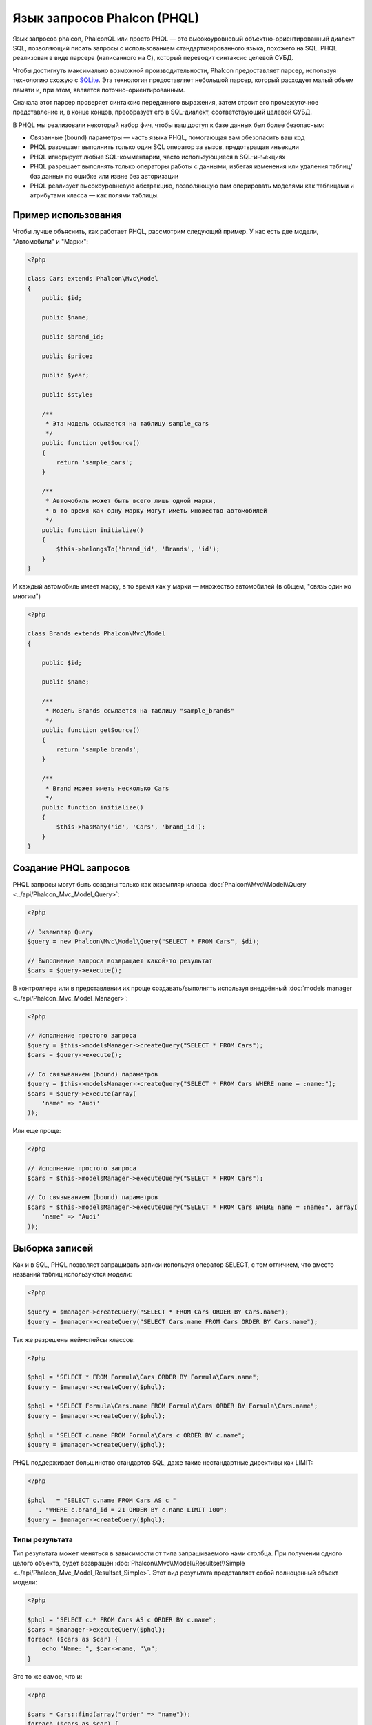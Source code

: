 Язык запросов Phalcon (PHQL)
============================
Язык запросов phalcon, PhalconQL или просто PHQL — это высокоуровневый объектно-ориентированный диалект SQL, позволяющий писать запросы с использованием стандартизированного языка, похожего на SQL. PHQL реализован в виде парсера (написанного на C), который переводит синтаксис целевой СУБД.

Чтобы достигнуть максимально возможной производительности, Phalcon предоставляет парсер, используя технологию схожую с SQLite_. Эта технология предоставляет небольшой парсер, который расходует малый объем памяти и, при этом, является поточно-ориентированным.

Сначала этот парсер проверяет синтаксис переданного выражения, затем строит его промежуточное представление и, в конце концов, преобразует его в SQL-диалект, соответствующий целевой СУБД.

В PHQL мы реализовали некоторый набор фич, чтобы ваш доступ к базе данных был более безопасным:

* Связанные (bound) параметры — часть языка PHQL, помогающая вам обезопасить ваш код
* PHQL разрешает выполнить только один SQL оператор за вызов, предотвращая инъекции
* PHQL игнорирует любые SQL-комментарии, часто использующиеся в SQL-инъекциях
* PHQL разрешает выполнять только операторы работы с данными, избегая изменения или удаления таблиц/баз данных по ошибке или извне без авторизации
* PHQL реализует высокоуровневую абстракцию, позволяющую вам оперировать моделями как таблицами и атрибутами класса — как полями таблицы.

Пример использования
--------------------
Чтобы лучше объяснить, как работает PHQL, рассмотрим следующий пример. У нас есть две модели, "Автомобили" и "Марки":

.. code-block:: php

    <?php

    class Cars extends Phalcon\Mvc\Model
    {
        public $id;

        public $name;

        public $brand_id;

        public $price;

        public $year;

        public $style;

        /**
         * Эта модель ссылается на таблицу sample_cars
         */
        public function getSource()
        {
            return 'sample_cars';
        }

        /**
         * Автомобиль может быть всего лишь одной марки,
         * в то время как одну марку могут иметь множество автомобилей
         */
        public function initialize()
        {
            $this->belongsTo('brand_id', 'Brands', 'id');
        }
    }

И каждый автомобиль имеет марку, в то время как у марки — множество автомобилей (в общем, "связь один ко многим")

.. code-block:: php

    <?php

    class Brands extends Phalcon\Mvc\Model
    {

        public $id;

        public $name;

        /**
         * Модель Brands ссылается на таблицу "sample_brands"
         */
        public function getSource()
        {
            return 'sample_brands';
        }

        /**
         * Brand может иметь несколько Cars
         */
        public function initialize()
        {
            $this->hasMany('id', 'Cars', 'brand_id');
        }
    }

Создание PHQL запросов
----------------------
PHQL запросы могут быть созданы только как экземпляр класса :doc:`Phalcon\\Mvc\\Model\\Query <../api/Phalcon_Mvc_Model_Query>`:

.. code-block:: php

    <?php

    // Экземпляр Query
    $query = new Phalcon\Mvc\Model\Query("SELECT * FROM Cars", $di);

    // Выполнение запроса возвращает какой-то результат
    $cars = $query->execute();

В контроллере или в представлении их проще создавать/выполнять используя внедрённый :doc:`models manager <../api/Phalcon_Mvc_Model_Manager>`:

.. code-block:: php

    <?php

    // Исполнение простого запроса
    $query = $this->modelsManager->createQuery("SELECT * FROM Cars");
    $cars = $query->execute();

    // Со связыванием (bound) параметров
    $query = $this->modelsManager->createQuery("SELECT * FROM Cars WHERE name = :name:");
    $cars = $query->execute(array(
        'name' => 'Audi'
    ));

Или еще проще:

.. code-block:: php

    <?php

    // Исполнение простого запроса
    $cars = $this->modelsManager->executeQuery("SELECT * FROM Cars");

    // Со связыванием (bound) параметров
    $cars = $this->modelsManager->executeQuery("SELECT * FROM Cars WHERE name = :name:", array(
        'name' => 'Audi'
    ));

Выборка записей
---------------
Как и в SQL, PHQL позволяет запрашивать записи используя оператор SELECT, с тем отличием, что вместо названий таблиц используются модели:

.. code-block:: php

    <?php

    $query = $manager->createQuery("SELECT * FROM Cars ORDER BY Cars.name");
    $query = $manager->createQuery("SELECT Cars.name FROM Cars ORDER BY Cars.name");

Так же разрешены неймспейсы классов:

.. code-block:: php

    <?php

    $phql = "SELECT * FROM Formula\Cars ORDER BY Formula\Cars.name";
    $query = $manager->createQuery($phql);

    $phql = "SELECT Formula\Cars.name FROM Formula\Cars ORDER BY Formula\Cars.name";
    $query = $manager->createQuery($phql);

    $phql = "SELECT c.name FROM Formula\Cars c ORDER BY c.name";
    $query = $manager->createQuery($phql);

PHQL поддерживает большинство стандартов SQL, даже такие нестандартные директивы как LIMIT:

.. code-block:: php

    <?php

    $phql   = "SELECT c.name FROM Cars AS c "
       . "WHERE c.brand_id = 21 ORDER BY c.name LIMIT 100";
    $query = $manager->createQuery($phql);

Типы результата
^^^^^^^^^^^^^^^
Тип результата может меняться в зависимости от типа запрашиваемого нами столбца. При получении одного целого объекта, будет возвращён :doc:`Phalcon\\Mvc\\Model\\Resultset\\Simple <../api/Phalcon_Mvc_Model_Resultset_Simple>`. Этот вид результата представляет собой полноценный объект модели:

.. code-block:: php

    <?php

    $phql = "SELECT c.* FROM Cars AS c ORDER BY c.name";
    $cars = $manager->executeQuery($phql);
    foreach ($cars as $car) {
        echo "Name: ", $car->name, "\n";
    }

Это то же самое, что и:

.. code-block:: php

    <?php

    $cars = Cars::find(array("order" => "name"));
    foreach ($cars as $car) {
        echo "Name: ", $car->name, "\n";
    }

Полноценные объекты могут быть изменены и пересохраненые в базе данных, потому что они представляют собой полноценную запись в связанной таблице. Есть другие типы запросов, которые не возвращают такие объекты, например:

.. code-block:: php

    <?php

    $phql = "SELECT c.id, c.name FROM Cars AS c ORDER BY c.name";
    $cars = $manager->executeQuery($phql);
    foreach ($cars as $car) {
        echo "Name: ", $car->name, "\n";
    }

Тут мы запросили только некоторые поля таблицы, поэтому это не может являться объектом. Однако и в этом случае тоже возвращается :doc:`Phalcon\\Mvc\\Model\\Resultset\\Simple <../api/Phalcon_Mvc_Model_Resultset_Simple>`. Но, тем не менее, каждый элемент выборки будет стандартным объектом, содержащим значения только двух запрошенных столбцов.

Такие значения, которые не представляют собой полноценного объекта, мы называем скалярами. PHQL позволяет вам запрашивать все типы скаляров: поля, функции, литералы, выражения и т.д.:

.. code-block:: php

    <?php

    $phql = "SELECT CONCAT(c.id, ' ', c.name) AS id_name FROM Cars AS c ORDER BY c.name";
    $cars = $manager->executeQuery($phql);
    foreach ($cars as $car) {
        echo $car->id_name, "\n";
    }

Раз уж мы можем запрашивать полноценные объекты и скаляры, то мы так же можем запросить их одновременно:

.. code-block:: php

    <?php

    $phql   = "SELECT c.price*0.16 AS taxes, c.* FROM Cars AS c ORDER BY c.name";
    $result = $manager->executeQuery($phql);

В этом случае результатом будет объект :doc:`Phalcon\\Mvc\\Model\\Resultset\\Complex <../api/Phalcon_Mvc_Model_Resultset_Complex>`. Он позволяет получить доступ и к полноценному объекту и к скаляру одновременно:

.. code-block:: php

    <?php

    foreach ($result as $row) {
        echo "Name: ", $row->cars->name, "\n";
        echo "Price: ", $row->cars->price, "\n";
        echo "Taxes: ", $row->taxes, "\n";
    }

Скаляры представлены как свойства каждой "row", в то время как полноценные объекты — свойствами с названиями связанной модели.

Джоины (Joins)
^^^^^^^^^^^^^^
Используя PHQL очень просто запрашивать записи из нескольких моделей. Поддерживаются большинство различных джоинов. PHQL автоматически добавляет условия, которые мы определили при связывании моделей:

.. code-block:: php

    <?php

    $phql  = "SELECT Cars.name AS car_name, Brands.name AS brand_name FROM Cars JOIN Brands";
    $rows = $manager->executeQuery($phql);
    foreach ($rows as $row) {
        echo $row->car_name, "\n";
        echo $row->brand_name, "\n";
    }

По умолчанию используется INNER JOIN. Вы можете сами определить тип JOIN в запросе:

.. code-block:: php

    <?php

    $phql = "SELECT Cars.*, Brands.* FROM Cars INNER JOIN Brands";
    $rows = $manager->executeQuery($phql);

    $phql = "SELECT Cars.*, Brands.* FROM Cars LEFT JOIN Brands";
    $rows = $manager->executeQuery($phql);

    $phql = "SELECT Cars.*, Brands.* FROM Cars LEFT OUTER JOIN Brands";
    $rows = $manager->executeQuery($phql);

    $phql = "SELECT Cars.*, Brands.* FROM Cars CROSS JOIN Brands";
    $rows = $manager->executeQuery($phql);

Так же можно вручную задавать условия для JOIN'ов:

.. code-block:: php

    <?php

    $phql = "SELECT Cars.*, Brands.* FROM Cars INNER JOIN Brands ON Brands.id = Cars.brands_id";
    $rows = $manager->executeQuery($phql);

Джоины так же могут быть созданы, если в условии FROM фигурируют несколько таблиц:

.. code-block:: php

    <?php

    $phql = "SELECT Cars.*, Brands.* FROM Cars, Brands WHERE Brands.id = Cars.brands_id";
    $rows = $manager->executeQuery($phql);
    foreach ($rows as $row) {
        echo "Car: ", $row->cars->name, "\n";
        echo "Brand: ", $row->brands->name, "\n";
    }

Если в запросе используется алиас для переименования модели, то это имя будет использовано для именования атрибутов в каждой строке результата:

.. code-block:: php

    <?php

    $phql = "SELECT c.*, b.* FROM Cars c, Brands b WHERE b.id = c.brands_id";
    $rows = $manager->executeQuery($phql);
    foreach ($rows as $row) {
        echo "Car: ", $row->c->name, "\n";
        echo "Brand: ", $row->b->name, "\n";
    }

Когда присоединяемая модель имеет связь многие-ко-многим к 'from' модели, промежуточная модель
неявно добавляется в сгенерированный запрос:

.. code-block:: php

    <?php

    $phql = 'SELECT Artists.name, Songs.name FROM Artists ' .
            'JOIN Songs WHERE Artists.genre = "Trip-Hop"';
    $result = $this->modelsManager->query($phql);

Получаем следующий SQL в MySQL:

.. code-block:: sql

    SELECT `artists`.`name`, `songs`.`name` FROM `artists`
    INNER JOIN `albums` ON `albums`.`artists_id` = `artists`.`id`
    INNER JOIN `songs` ON `albums`.`songs_id` = `songs`.`id`
    WHERE `artists`.`genre` = 'Trip-Hop'

Аггрегаторы
^^^^^^^^^^^
Следующий пример показывает, как использовать аггрегаторы в PHQL:

.. code-block:: php

    <?php

    // Сколько стоят все машины?
    $phql = "SELECT SUM(price) AS summatory FROM Cars";
    $row  = $manager->executeQuery($phql)->getFirst();
    echo $row['summatory'];

    // Сколько машин каждой марки?
    $phql = "SELECT Cars.brand_id, COUNT(*) FROM Cars GROUP BY Cars.brand_id";
    $rows = $manager->executeQuery($phql);
    foreach ($rows as $row) {
        echo $row->brand_id, ' ', $row["1"], "\n";
    }

    // Сколько различных марок?
    $phql = "SELECT Brands.name, COUNT(*) FROM Cars JOIN Brands GROUP BY 1";
    $rows = $manager->executeQuery($phql);
    foreach ($rows as $row) {
        echo $row->name, ' ', $row["1"], "\n";
    }

    $phql = "SELECT MAX(price) AS maximum, MIN(price) AS minimum FROM Cars";
    $rows = $manager->executeQuery($phql);
    foreach ($rows as $row) {
        echo $row["maximum"], ' ', $row["minimum"], "\n";
    }

    // Сколько различных марок машин использовано?
    $phql = "SELECT COUNT(DISTINCT brand_id) AS brandId FROM Cars";
    $rows = $manager->executeQuery($phql);
    foreach ($rows as $row) {
        echo $row->brandId, "\n";
    }

Условия
^^^^^^^
Условия позволяют отфильтровать необходимый нам набор записей для запроса. WHERE позволяет это сделать:

.. code-block:: php

    <?php

    // Простые условия
    $phql = "SELECT * FROM Cars WHERE Cars.name = 'Lamborghini Espada'";
    $cars = $manager->executeQuery($phql);

    $phql = "SELECT * FROM Cars WHERE Cars.price > 10000";
    $cars = $manager->executeQuery($phql);

    $phql = "SELECT * FROM Cars WHERE TRIM(Cars.name) = 'Audi R8'";
    $cars = $manager->executeQuery($phql);

    $phql = "SELECT * FROM Cars WHERE Cars.name LIKE 'Ferrari%'";
    $cars = $manager->executeQuery($phql);

    $phql = "SELECT * FROM Cars WHERE Cars.name NOT LIKE 'Ferrari%'";
    $cars = $manager->executeQuery($phql);

    $phql = "SELECT * FROM Cars WHERE Cars.price IS NULL";
    $cars = $manager->executeQuery($phql);

    $phql = "SELECT * FROM Cars WHERE Cars.id IN (120, 121, 122)";
    $cars = $manager->executeQuery($phql);

    $phql = "SELECT * FROM Cars WHERE Cars.id NOT IN (430, 431)";
    $cars = $manager->executeQuery($phql);

    $phql = "SELECT * FROM Cars WHERE Cars.id BETWEEN 1 AND 100";
    $cars = $manager->executeQuery($phql);

Так же, как часть PHQL, в целях безопасности, входные данные, переданные в качестве параметров, будут автоматически экранированы:

.. code-block:: php

    <?php

    $phql = "SELECT * FROM Cars WHERE Cars.name = :name:";
    $cars = $manager->executeQuery($phql, array("name" => 'Lamborghini Espada'));

    $phql = "SELECT * FROM Cars WHERE Cars.name = ?0";
    $cars = $manager->executeQuery($phql, array(0 => 'Lamborghini Espada'));

Вставка данных
--------------
С помощью PHQL можно вставлять данные используя знакомый уже оператор INSERT:

.. code-block:: php

    <?php

    // Вставка без указания столбцов
    $phql = "INSERT INTO Cars VALUES (NULL, 'Lamborghini Espada', "
          . "7, 10000.00, 1969, 'Grand Tourer')";
    $manager->executeQuery($phql);

    // Указание конкретных столбцов для вставки
    $phql = "INSERT INTO Cars (name, brand_id, year, style) "
          . "VALUES ('Lamborghini Espada', 7, 1969, 'Grand Tourer')";
    $manager->executeQuery($phql);

    // Вставка с использованием плейсхолдеров
    $phql = "INSERT INTO Cars (name, brand_id, year, style) "
          . "VALUES (:name:, :brand_id:, :year:, :style)";
    $manager->executeQuery($sql,
        array(
            'name'     => 'Lamborghini Espada',
            'brand_id' => 7,
            'year'     => 1969,
            'style'    => 'Grand Tourer',
        )
    );

Phalcon не только преобразует PHQL выражения в SQL. Все события и бизнес-правила, определённые в модели будут выполнены, даже если мы создаём отдельные объекты вручную. Добавим правило в модель автомобилей, например, цена не может быть меньше $ 10 000:

.. code-block:: php

    <?php

    use Phalcon\Mvc\Model\Message;

    class Cars extends Phalcon\Mvc\Model
    {

        public function beforeCreate()
        {
            if ($this->price < 10000)
            {
                $this->appendMessage(new Message("A car cannot cost less than $ 10,000"));
                return false;
            }
        }

    }

Теперь, если мы сделаем INSERT в модель Автомобилей, то эта операция не будет выполнена, потому что цена, которую мы передаем, не удовлетворяет реализованному правилу:

.. code-block:: php

    <?php

    $phql   = "INSERT INTO Cars VALUES (NULL, 'Nissan Versa', 7, 9999.00, 2015, 'Sedan')";
    $result = $manager->executeQuery($phql);
    if ($result->success() == false)
    {
        foreach ($result->getMessages() as $message)
        {
            echo $message->getMessage();
        }
    }

Изменение данных
----------------
Изменение записей очень похоже на их вставку. Как вы знаете, для изменения данных используется UPDATE. Когда запись изменяется, события связанные с этой операцией вызываются для каждой записи.

.. code-block:: php

    <?php

    // Изменение одного столбца
    $phql = "UPDATE Cars SET price = 15000.00 WHERE id = 101";
    $manager->executeQuery($phql);

    // Изменение нескольких столбцов
    $phql = "UPDATE Cars SET price = 15000.00, type = 'Sedan' WHERE id = 101";
    $manager->executeQuery($phql);

    // Изменение нескольких строк
    $phql = "UPDATE Cars SET price = 7000.00, type = 'Sedan' WHERE brands_id > 5";
    $manager->executeQuery($phql);

    // Использование плейсхолдеров
    $phql = "UPDATE Cars SET price = ?0, type = ?1 WHERE brands_id > ?2";
    $manager->executeQuery($phql, array(
        0 => 7000.00,
        1 => 'Sedan',
        2 => 5
    ));

UPDATE выполняет изменение в два этапа:

* Сначала, если у UPDATE есть условия WHERE, извлекаются все записи подходящие под эти условия,
* Затем, на основе выбранных объектов их изменённые поля сохраняются в базе данных

Такой способ выполнения позволяет событиям, виртуальным внешним ключам и проверкам (validations) принять участие в процессе изменения данных.
В итоге, вот такой код:

.. code-block:: php

    <?php

    $phql = "UPDATE Cars SET price = 15000.00 WHERE id > 101";
    $success = $manager->executeQuery($phql);

эквивалентен такому:

.. code-block:: php

    <?php

    $messages = null;

    $process = function () use (&$messages) {
        foreach (Cars::find("id > 101") as $car) {
            $car->price = 15000;
            if ($car->save() == false) {
                $messages = $car->getMessages();
                return false;
            }
        }
        return true;
    };

    $success = $process();

Удаление данных
---------------
Когда запись удаляется, события связанные с этой операцией будут выполнены для каждой записи:

.. code-block:: php

    <?php

    // Удаление одной записи
    $phql = "DELETE FROM Cars WHERE id = 101";
    $manager->executeQuery($phql);

    // Удаление нескольких записей
    $phql = "DELETE FROM Cars WHERE id > 100";
    $manager->executeQuery($phql);

    // Использование плейсхолдеров
    $phql = "DELETE FROM Cars WHERE id BETWEEN :initial: AND :final:";
    $manager->executeQuery(
        $phql,
        array(
            'initial' => 1,
            'final' => 100
        )
    );

Операция DELETE выполняется так же в два этапа, как и UPDATE.

Создание запросов с использованием Query Builder
------------------------------------------------
Есть специальный конструктор для создания PHQL-запросов, избавляющий от необходимости писать PHQL-операторы и он так же весьма IDE-дружественен:

.. code-block:: php

    <?php

    // Получение целого набора
    $robots = $this->modelsManager->createBuilder()
        ->from('Robots')
        ->join('RobotsParts')
        ->order('Robots.name')
        ->getQuery()
        ->execute();

    // Получение первой записи
    $robots = $this->modelsManager->createBuilder()
        ->from('Robots')
        ->join('RobotsParts')
        ->order('Robots.name')
        ->getQuery()
        ->getSingleResult();

Что то же самое, что и:

.. code-block:: php

    <?php

    $phql = "SELECT Robots.*
        FROM Robots JOIN RobotsParts p
        ORDER BY Robots.name LIMIT 20";
    $result = $manager->executeQuery($phql);

Больше примеров использования конструктора:

.. code-block:: php

    <?php

    $builder->from('Robots');
    // 'SELECT Robots.* FROM Robots'

    // 'SELECT Robots.*, RobotsParts.* FROM Robots, RobotsParts'
    $builder->from(array('Robots', 'RobotsParts'));

    // 'SELECT * FROM Robots'
    $phql = $builder->columns('*')
                    ->from('Robots');

    // 'SELECT id FROM Robots'
    $builder->columns('id')
            ->from('Robots');

    // 'SELECT id, name FROM Robots'
    $builder->columns(array('id', 'name'))
            ->from('Robots');

    // 'SELECT Robots.* FROM Robots WHERE Robots.name = "Voltron"'
    $builder->from('Robots')
            ->where('Robots.name = "Voltron"');

    // 'SELECT Robots.* FROM Robots WHERE Robots.id = 100'
    $builder->from('Robots')
            ->where(100);

    // 'SELECT Robots.* FROM Robots WHERE Robots.type = "virtual" AND Robots.id > 50'
    $builder->from('Robots')
            ->where('type = "virtual"')
            ->andWhere('id > 50');

    // 'SELECT Robots.* FROM Robots WHERE Robots.type = "virtual" OR Robots.id > 50'
    $builder->from('Robots')
            ->where('type = "virtual"')
            ->orWhere('id > 50');

    // 'SELECT Robots.* FROM Robots GROUP BY Robots.name'
    $builder->from('Robots')
            ->groupBy('Robots.name');

    // 'SELECT Robots.* FROM Robots GROUP BY Robots.name, Robots.id'
    $builder->from('Robots')
            ->groupBy(array('Robots.name', 'Robots.id'));

    // 'SELECT Robots.name, SUM(Robots.price) FROM Robots GROUP BY Robots.name'
    $builder->columns(array('Robots.name', 'SUM(Robots.price)'))
        ->from('Robots')
        ->groupBy('Robots.name');

    // 'SELECT Robots.name, SUM(Robots.price) FROM Robots
    // GROUP BY Robots.name HAVING SUM(Robots.price) > 1000'
    $builder->columns(array('Robots.name', 'SUM(Robots.price)'))
        ->from('Robots')
        ->groupBy('Robots.name')
        ->having('SUM(Robots.price) > 1000');

    // 'SELECT Robots.* FROM Robots JOIN RobotsParts');
    $builder->from('Robots')
        ->join('RobotsParts');

    // 'SELECT Robots.* FROM Robots JOIN RobotsParts AS p');
    $builder->from('Robots')
        ->join('RobotsParts', null, 'p');

    // 'SELECT Robots.* FROM Robots JOIN RobotsParts ON Robots.id = RobotsParts.robots_id AS p');
    $builder->from('Robots')
        ->join('RobotsParts', 'Robots.id = RobotsParts.robots_id', 'p');

    // 'SELECT Robots.* FROM Robots
    // JOIN RobotsParts ON Robots.id = RobotsParts.robots_id AS p
    // JOIN Parts ON Parts.id = RobotsParts.parts_id AS t'
    $builder->from('Robots')
        ->join('RobotsParts', 'Robots.id = RobotsParts.robots_id', 'p')
        ->join('Parts', 'Parts.id = RobotsParts.parts_id', 't');

    // 'SELECT r.* FROM Robots AS r'
    $builder->addFrom('Robots', 'r');

    // 'SELECT Robots.*, p.* FROM Robots, Parts AS p'
    $builder->from('Robots')
        ->addFrom('Parts', 'p');

    // 'SELECT r.*, p.* FROM Robots AS r, Parts AS p'
    $builder->from(array('r' => 'Robots'))
            ->addFrom('Parts', 'p');

    // 'SELECT r.*, p.* FROM Robots AS r, Parts AS p');
    $builder->from(array('r' => 'Robots', 'p' => 'Parts'));

    // 'SELECT Robots.* FROM Robots LIMIT 10'
    $builder->from('Robots')
        ->limit(10);

    // 'SELECT Robots.* FROM Robots LIMIT 10 OFFSET 5'
    $builder->from('Robots')
            ->limit(10, 5);

    // 'SELECT Robots.* FROM Robots WHERE id BETWEEN 1 AND 100'
    $builder->from('Robots')
            ->betweenWhere('id', 1, 100);

    // 'SELECT Robots.* FROM Robots WHERE id IN (1, 2, 3)'
    $builder->from('Robots')
            ->inWhere('id', array(1, 2, 3));

    // 'SELECT Robots.* FROM Robots WHERE id NOT IN (1, 2, 3)'
    $builder->from('Robots')
            ->notInWhere('id', array(1, 2, 3));

    // 'SELECT Robots.* FROM Robots WHERE name LIKE '%Art%'
    $builder->from('Robots')
            ->where('name LIKE :name:', array('name' => '%' . $name . '%'));

    // 'SELECT r.* FROM Store\Robots WHERE r.name LIKE '%Art%'
    $builder->from(['r' => 'Store\Robots'])
            ->where('r.name LIKE :name:', array('name' => '%' . $name . '%'));

Связанные параметры
^^^^^^^^^^^^^^^^^^^
В Query Builder можно устанавливать связанные параметры, указывать их можно непосредственно в запросе, либо в момент выполнения:

.. code-block:: php

    <?php

    // Указываем параметры в формирующих участках
    $robots = $this->modelsManager->createBuilder()
        ->from('Robots')
        ->where('name = :name:', array('name' => $name))
        ->andWhere('type = :type:', array('type' => $type))
        ->getQuery()
        ->execute();

    // Указываем параметры при выполнении запроса
    $robots = $this->modelsManager->createBuilder()
        ->from('Robots')
        ->where('name = :name:')
        ->andWhere('type = :type:')
        ->getQuery()
        ->execute(array('name' => $name, 'type' => $type));

Запрет на константы в PHQL
--------------------------

Константы можно отключить в PHQL, это означает, что напрямую строки, числа или булевы значения
использовать в PHQL будет нельзя.  Если PHQL запросы создаются со встраиванием внешних данных с
помощью констант, то это может открыть приложение для потенциальных SQL-инъекций:

.. code-block:: php

    <?php

    $login = 'voltron';
    $phql = "SELECT * FROM Models\Users WHERE login = '$login'";
    $result = $manager->executeQuery($phql);

Если значение $login заменить на ' OR '' = ', то получим следующий PHQL:

.. code-block:: php

    <?php

    "SELECT * FROM Models\Users WHERE login = '' OR '' = ''"

Что всегда имеет место быть, независимо от того, что логин хранится в базе данных.

Если константы запрещены, строки могут быть использованы как часть PHQL  запроса, таким образом будет
брошено исключение, заставляющее разработчика использовать связанные параметры. Этот же запрос можно
записать в безопасном виде вот так:

.. code-block:: php

    <?php

    $phql = "SELECT Robots.* FROM Robots WHERE Robots.name = :name:";
    $result = $manager->executeQuery($phql, array('name' => $name));

Запретить константы можно следующим способом:

.. code-block:: php

    <?php

    Phalcon\Mvc\Model::setup(array('phqlLiterals' => false));

Связанные параметры можно использовать, даже если константы разрешены. Запрет на них является еще
одним безопасным решением, которое разработчик может использовать в web-приложениях.

Экранирование зарезервированных слов
------------------------------------
У PHQL есть несколько зарезервированных слов, и если вы хотите использовать какое-то из них в качестве атрибутов или названий моделей, то вам придётся их экранировать с помощью '[' и ']':

.. code-block:: php

    <?php

    $phql = "SELECT * FROM [Update]";
    $result = $manager->executeQuery($phql);

    $phql = "SELECT id, [Like] FROM Posts";
    $result = $manager->executeQuery($phql);

Эти разделители будут динамически преобразованы в валидные разделители той СУБД, которая используется приложением в текущий момент.

Жизненный цикл PHQL
-------------------
Будучи высокоуровневым языком, PHQL даёт разработчикам возможность персонализировать и настраивать различные аспекты под свои нужды. Ниже представлен жизненный цикл исполнения каждого PHQL-оператора:

* PHQL разбирает и преобразует в промежуточное представление, независящее от текущей СУБД
* Это промежуточное представление преобразуется в валидный SQL, соответствующий СУБД, связанной с моделью
* Все параметры и сформированный PHQL запрос кэшируется в памяти. Повторные выполнения этого же запроса производятся в разы быстрее

Использование чистого SQL
-------------------------
СУБД могут предлагать свои специфические SQL-расширения, не поддерживаемые PHQL, в этом случае можно использовать чистый SQL:

.. code-block:: php

    <?php

    use Phalcon\Mvc\Model\Resultset\Simple as Resultset;

    class Robots extends Phalcon\Mvc\Model
    {
        public static function findByCreateInterval()
        {
            // Выражение на чистом SQL
            $sql = "SELECT * FROM robots WHERE id > 0";

            // Модель
            $robot = new Robots();

            // Выполнение запроса
            return new Resultset(null, $robot, $robot->getReadConnection()->query($sql));
        }
    }

Если чистые SQL-запросы являются общими для вашего приложения, то в модель можно добавить универсальный метод:

.. code-block:: php

    <?php

    use Phalcon\Mvc\Model\Resultset\Simple as Resultset;

    class Robots extends Phalcon\Mvc\Model
    {
        public static function findByRawSql($conditions, $params=null)
        {
            // Выражение на чистом SQL
            $sql = "SELECT * FROM robots WHERE $conditions";

            // Модель
            $robot = new Robots();

            // Выполнение запроса
            return new Resultset(null, $robot, $robot->getReadConnection()->query($sql, $params));
        }
    }

Определённый выше метод findByRawSql может быть использован следующим образом:

.. code-block:: php

    <?php

    $robots = Robots::findByRawSql('id > ?', array(10));

Поиск и исправление проблем
---------------------------
Имейте в виду следующие моменты, когда используете PHQL:

* Классы регистрозависимы, если класс не определён так, как он определён, то это может привести к неожиданному поведению.
* Чтобы успешно связывать (bind) параметры, в соединении должна быть определена правильная кодировка.
* Классы, для которых заданы алиасы не заменяются классами с неймспейсами, поскольку это происходит только в PHP коде, а не внутри строк.

.. _SQLite: http://en.wikipedia.org/wiki/Lemon_Parser_Generator
